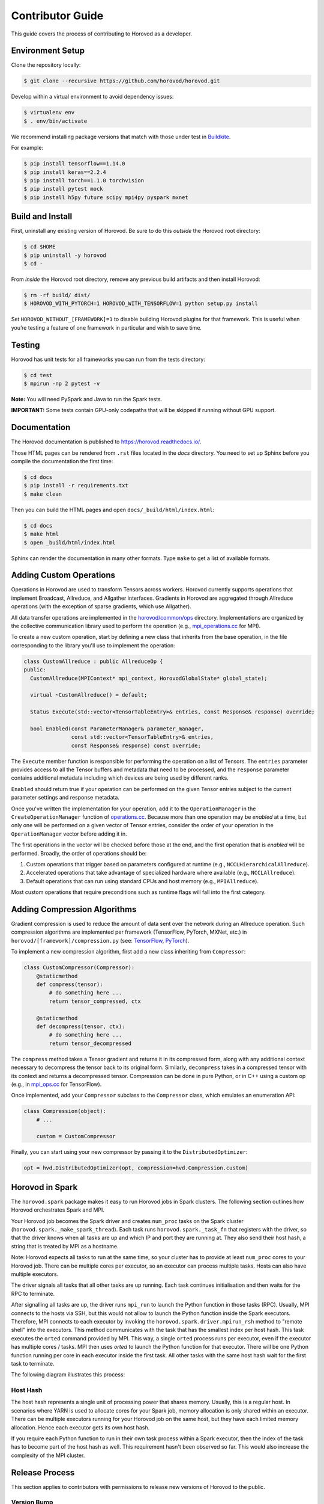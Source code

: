 .. inclusion-marker-start-do-not-remove


Contributor Guide
=================

This guide covers the process of contributing to Horovod as a developer.


Environment Setup
-----------------

Clone the repository locally:

.. code-block:: bash

    $ git clone --recursive https://github.com/horovod/horovod.git

Develop within a virtual environment to avoid dependency issues:

.. code-block:: bash

    $ virtualenv env
    $ . env/bin/activate

We recommend installing package versions that match with those under test in
`Buildkite <https://github.com/horovod/horovod/blob/master/.buildkite/gen-pipeline.sh>`__.

For example:

.. code-block:: bash

    $ pip install tensorflow==1.14.0
    $ pip install keras==2.2.4
    $ pip install torch==1.1.0 torchvision
    $ pip install pytest mock
    $ pip install h5py future scipy mpi4py pyspark mxnet


Build and Install
-----------------

First, uninstall any existing version of Horovod.  Be sure to do this *outside* the Horovod root directory:

.. code-block:: bash

    $ cd $HOME
    $ pip uninstall -y horovod
    $ cd -

From *inside* the Horovod root directory, remove any previous build artifacts and then install Horovod:

.. code-block:: bash

    $ rm -rf build/ dist/
    $ HOROVOD_WITH_PYTORCH=1 HOROVOD_WITH_TENSORFLOW=1 python setup.py install

Set ``HOROVOD_WITHOUT_[FRAMEWORK]=1`` to disable building Horovod plugins for that framework.
This is useful when you’re testing a feature of one framework in particular and wish to save time.


Testing
-------

Horovod has unit tests for all frameworks you can run from the tests directory:

.. code-block:: bash

    $ cd test
    $ mpirun -np 2 pytest -v

**Note:** You will need PySpark and Java to run the Spark tests.

**IMPORTANT:** Some tests contain GPU-only codepaths that will be skipped if running without GPU support.


Documentation
-------------

The Horovod documentation is published to https://horovod.readthedocs.io/.

Those HTML pages can be rendered from ``.rst`` files located in the `docs` directory.
You need to set up Sphinx before you compile the documentation the first time:

.. code-block:: bash

    $ cd docs
    $ pip install -r requirements.txt
    $ make clean

Then you can build the HTML pages and open ``docs/_build/html/index.html``:

.. code-block:: bash

    $ cd docs
    $ make html
    $ open _build/html/index.html

Sphinx can render the documentation in many other formats. Type ``make`` to get a list of available formats.


Adding Custom Operations
------------------------

Operations in Horovod are used to transform Tensors across workers.  Horovod currently supports operations that
implement Broadcast, Allreduce, and Allgather interfaces.  Gradients in Horovod are aggregated through
Allreduce operations (with the exception of sparse gradients, which use Allgather).

All data transfer operations are implemented in the
`horovod/common/ops <https://github.com/horovod/horovod/tree/master/horovod/common/ops>`__ directory.  Implementations
are organized by the collective communication library used to perform the operation (e.g.,
`mpi_operations.cc <https://github.com/horovod/horovod/blob/master/horovod/common/ops/mpi_operations.cc>`__ for MPI).

To create a new custom operation, start by defining a new class that inherits from the base operation, in the file
corresponding to the library you'll use to implement the operation:

.. code-block:: c++

    class CustomAllreduce : public AllreduceOp {
    public:
      CustomAllreduce(MPIContext* mpi_context, HorovodGlobalState* global_state);

      virtual ~CustomAllreduce() = default;

      Status Execute(std::vector<TensorTableEntry>& entries, const Response& response) override;

      bool Enabled(const ParameterManager& parameter_manager,
                   const std::vector<TensorTableEntry>& entries,
                   const Response& response) const override;

The ``Execute`` member function is responsible for performing the operation on a list of Tensors. The ``entries``
parameter provides access to all the Tensor buffers and metadata that need to be processed,
and the ``response`` parameter contains additional metadata including which devices are being used by different ranks.

``Enabled`` should return true if your operation can be performed on the given Tensor entries subject to the
current parameter settings and response metadata.

Once you've written the implementation for your operation, add it to the ``OperationManager`` in the
``CreateOperationManager`` function of
`operations.cc <https://github.com/horovod/horovod/blob/master/horovod/common/operations.cc>`__.  Because more than one
operation may be *enabled* at a time, but only one will be performed on a given vector of Tensor entries, consider the
order of your operation in the ``OperationManager`` vector before adding it in.

The first operations in the vector will be checked before those at the end, and the first operation that is *enabled*
will be performed. Broadly, the order of operations should be:

1. Custom operations that trigger based on parameters configured at runtime (e.g., ``NCCLHierarchicalAllreduce``).
2. Accelerated operations that take advantage of specialized hardware where available (e.g., ``NCCLAllreduce``).
3. Default operations that can run using standard CPUs and host memory (e.g., ``MPIAllreduce``).

Most custom operations that require preconditions such as runtime flags will fall into the first category.


Adding Compression Algorithms
-----------------------------

Gradient compression is used to reduce the amount of data sent over the network during an Allreduce operation.  Such
compression algorithms are implemented per framework (TensorFlow, PyTorch, MXNet, etc.) in
``horovod/[framework]/compression.py``
(see: `TensorFlow <https://github.com/horovod/horovod/blob/master/horovod/tensorflow/compression.py>`__,
`PyTorch <https://github.com/horovod/horovod/blob/master/horovod/torch/compression.py>`__).

To implement a new compression algorithm, first add a new class inheriting from ``Compressor``:

.. code-block:: python

    class CustomCompressor(Compressor):
        @staticmethod
        def compress(tensor):
            # do something here ...
            return tensor_compressed, ctx

        @staticmethod
        def decompress(tensor, ctx):
            # do something here ...
            return tensor_decompressed

The ``compress`` method takes a Tensor gradient and returns it in its compressed form, along with any additional context
necessary to decompress the tensor back to its original form.  Similarly, ``decompress`` takes in a compressed tensor
with its context and returns a decompressed tensor.  Compression can be done in pure Python, or in C++ using a custom
op (e.g., in `mpi_ops.cc <https://github.com/horovod/horovod/blob/master/horovod/tensorflow/mpi_ops.cc>`__ for
TensorFlow).

Once implemented, add your ``Compressor`` subclass to the ``Compressor`` class, which emulates an enumeration API:

.. code-block:: python

    class Compression(object):
        # ...

        custom = CustomCompressor

Finally, you can start using your new compressor by passing it to the ``DistributedOptimizer``:

.. code-block:: python

    opt = hvd.DistributedOptimizer(opt, compression=hvd.Compression.custom)


Horovod in Spark
----------------

The ``horovod.spark`` package makes it easy to run Horovod jobs in Spark clusters. The following section
outlines how Horovod orchestrates Spark and MPI.

Your Horovod job becomes the Spark driver and creates ``num_proc`` tasks on the Spark cluster (``horovod.spark._make_spark_thread``).
Each task runs ``horovod.spark._task_fn`` that registers with the driver, so that the driver knows when all
tasks are up and which IP and port they are running at. They also send their host hash, a string that
is treated by MPI as a hostname.

Note: Horovod expects all tasks to run at the same time, so your cluster has to provide at least ``num_proc`` cores to your Horovod job.
There can be multiple cores per executor, so an executor can process multiple tasks. Hosts can also have multiple executors.

The driver signals all tasks that all other tasks are up running. Each task continues initialisation
and then waits for the RPC to terminate.

After signalling all tasks are up, the driver runs ``mpi_run`` to launch the Python function in those tasks (RPC).
Usually, MPI connects to the hosts via SSH, but this would not allow to launch the Python function inside the Spark executors.
Therefore, MPI connects to each executor by invoking the ``horovod.spark.driver.mpirun_rsh`` method to "remote shell"
into the executors. This method communicates with the task that has the smallest index per host hash.
This task executes the ``orted`` command provided by MPI.
This way, a single ``orted`` process runs per executor, even if the executor has multiple cores / tasks.
MPI then uses `orted` to launch the Python function for that executor.
There will be one Python function running per core in each executor inside the first task.
All other tasks with the same host hash wait for the first task to terminate.

The following diagram illustrates this process:

.. image:: _static/spark-mpi.png


Host Hash
~~~~~~~~~

The host hash represents a single unit of processing power that shares memory. Usually, this is a regular host.
In scenarios where YARN is used to allocate cores for your Spark job, memory allocation is only shared within an executor.
There can be multiple executors running for your Horovod job on the same host, but they have each limited memory allocation.
Hence each executor gets its own host hash.

If you require each Python function to run in their own task process within a Spark executor,
then the index of the task has to become part of the host hash as well. This requirement hasn't been
observed so far. This would also increase the complexity of the MPI cluster.


Release Process
---------------

This section applies to contributors with permissions to release new versions of Horovod to the public.


Version Bump
~~~~~~~~~~~~

Make a PR that changes ``__version__ in horovod/__init__.py``.  Example:
`#1352 <https://github.com/horovod/horovod/pull/1352>`_.


Tag
~~~

.. code-block:: bash

    $ git tag -a v0.18.0 -m "Horovodrun config file, bugfixes"
    $ git push origin v0.18.0


Upload to PyPI
~~~~~~~~~~~~~~

Make a clean recursive clone of the horovod repo:

.. code-block:: bash

    $ cd /tmp
    $ rm -rf horovod
    $ git clone --recursive https://github.com/horovod/horovod.git
    $ cd horovod

Build the source dist:

.. code-block:: bash

    $ python setup.py sdist

Upload to PyPI using `Twine <https://pypi.org/project/twine>`_:

.. code-block:: bash

    $ pip install twine
    $ twine upload -r pypi dist/horovod-0.18.0.tar.gz

Create a `PyPI <https://pypi.org>`_ account if you don’t have one. Then ask someone from the Horovod TSC
to add you to the horovod project.

Verify that the latest version of Horovod is now available:

.. code-block:: bash

    $ pip install --upgrade horovod


Build Docker Images
~~~~~~~~~~~~~~~~~~~

Create a `Docker Hub <https://cloud.docker.com>`_.  Ask someone from the Horovod TSC to add you to the
horovod project.

From a clean copy of the ``horovod`` repository on a Linux machine:

.. code-block:: bash

    $ ./build-docker-images.sh

If you have trouble connecting to external URLs, try changing ``docker build ...`` to
``docker build --network host ...`` in ``build-docker-images.sh``.

Upload artifacts for Python 2.7 and Python 3.6, CPU and GPU:

.. code-block:: bash

    $ docker login
    $ docker push horovod/horovod:0.18.1-tf1.14.0-torch1.2.0-mxnet1.5.0-py2.7-gpu
    $ docker push horovod/horovod:0.18.1-tf1.14.0-torch1.2.0-mxnet1.5.0-py3.6-gpu
    $ docker push horovod/horovod:0.18.1-tf1.14.0-torch1.2.0-mxnet1.5.0-py2.7-cpu
    $ docker push horovod/horovod:0.18.1-tf1.14.0-torch1.2.0-mxnet1.5.0-py3.6-cpu

Check the horovod `Docker Hub project <https://cloud.docker.com/u/horovod/repository/docker/horovod/horovod>`_
to verify that the image artifacts were successfully uploaded.

.. inclusion-marker-end-do-not-remove
